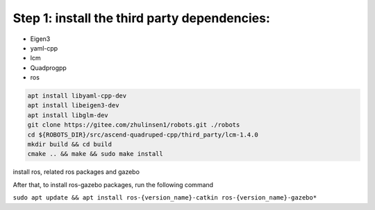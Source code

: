 Step 1: install the third party dependencies:
============================================

- Eigen3
- yaml-cpp
- lcm
- Quadprogpp
- ros

.. code-block:: console

    apt install libyaml-cpp-dev
    apt install libeigen3-dev
    apt install libglm-dev
    git clone https://gitee.com/zhulinsen1/robots.git ./robots
    cd ${ROBOTS_DIR}/src/ascend-quadruped-cpp/third_party/lcm-1.4.0
    mkdir build && cd build
    cmake .. && make && sudo make install 

install ros, related ros packages and gazebo

After that, to install ros-gazebo packages, run the following command

``sudo apt update && apt install ros-{version_name}-catkin ros-{version_name}-gazebo*``